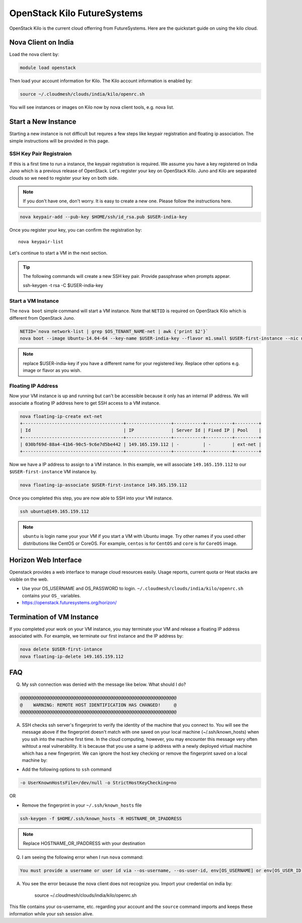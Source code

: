.. _openstack_kilo:

OpenStack Kilo FutureSystems
==============================

OpenStack Kilo is the current cloud offerring from FutureSystems. Here are the quickstart guide on using the kilo cloud.

Nova Client on India
---------------------
Load the nova client by:

.. code::

    module load openstack

Then load your account information for Kilo. The Kilo account information is enabled by:

.. code::

   source ~/.cloudmesh/clouds/india/kilo/openrc.sh

You will see instances or images on Kilo now by nova client tools, e.g. nova list.

Start a New Instance
---------------------

Starting a new instance is not difficult but requres a few steps like keypair registration and floating ip association. The simple instructions will be provided in this page.

SSH Key Pair Registraion
""""""""""""""""""""""""""""

If this is a first time to run a instance, the keypair registration is required. We assume you have a key registered on India Juno which is a previous release of OpenStack. Let's register your key on OpenStack Kilo. Juno and Kilo are separated clouds so we need to register your key on both side.

.. note:: If you don't have one, don't worry. It is easy to create a new one. Please follow the instructions here. 

.. code::

    nova keypair-add --pub-key $HOME/ssh/id_rsa.pub $USER-india-key

Once you register your key, you can confirm the registration by::

    nova keypair-list

Let's continue to start a VM in the next section.

.. tip:: The following commands will create a new SSH key pair. Provide passphrase when prompts appear.
 
    ssh-keygen -t rsa -C $USER-india-key

Start a VM Instance
""""""""""""""""""""""""

The ``nova boot`` simple command will start a VM instance. Note that ``NETID`` is required on OpenStack Kilo which is different from OpenStack Juno.
   
.. code::

    NETID=`nova network-list | grep $OS_TENANT_NAME-net | awk {'print $2'}`
    nova boot --image Ubuntu-14.04-64 --key-name $USER-india-key --flavor m1.small $USER-first-instance --nic net-id=$NETID

.. note:: replace $USER-india-key if you have a different name for your registered key. Replace other options e.g. image or flavor as you wish.

Floating IP Address
""""""""""""""""""""""""""

Now your VM instance is up and running but can't be accessible because it only has an internal IP address. We will associate a floating IP address here to get SSH access to a VM instance.

.. code::

    nova floating-ip-create ext-net
    +--------------------------------------+-----------------+-----------+----------+---------+
    | Id                                   | IP              | Server Id | Fixed IP | Pool    |
    +--------------------------------------+-----------------+-----------+----------+---------+
    | 030bf69d-88a4-41b6-90c5-9c6e7d5be442 | 149.165.159.112 | -         | -        | ext-net |
    +--------------------------------------+-----------------+-----------+----------+---------+

Now we have a IP address to assign to a VM instance. In this example, we will associate ``149.165.159.112`` to our ``$USER-first-instance`` VM instance by.

.. code::

    nova floating-ip-associate $USER-first-instance 149.165.159.112 

Once you completed this step, you are now able to SSH into your VM instance.

.. code::

    ssh ubuntu@149.165.159.112

.. note:: ``ubuntu`` is login name your your VM if you start a VM with Ubuntu image. Try other names if you used other distributions like CentOS or CoreOS. For example, ``centos`` is for ``CentOS`` and ``core`` is for ``CoreOS`` image.

Horizon Web Interface
--------------------------

Openstack provides a web interface to manage cloud resources easily. Usage reports, current quota or Heat stacks are visible on the web.

* Use your OS_USERNAME and OS_PASSWORD to login.  ``~/.cloudmesh/clouds/india/kilo/openrc.sh`` contains your ``OS_`` variables.
* https://openstack.futuresystems.org/horizon/

Termination of VM Instance
-----------------------------

If you completed your work on your VM instance, you may terminate your VM and release a floating IP address associated with. For example, we terminate our first instance and the IP address by:

.. code::

    nova delete $USER-first-intance
    nova floating-ip-delete 149.165.159.112
    



FAQ
------

Q. My ssh connection was denied with the message like below. What should I do?

.. code::

      @@@@@@@@@@@@@@@@@@@@@@@@@@@@@@@@@@@@@@@@@@@@@@@@@@@@@@@@@@@
      @    WARNING: REMOTE HOST IDENTIFICATION HAS CHANGED!     @
      @@@@@@@@@@@@@@@@@@@@@@@@@@@@@@@@@@@@@@@@@@@@@@@@@@@@@@@@@@@

A. SSH checks ssh server's fingerprint to verify the identity of the machine that you connect to. You will see the message above if the fingerprint doesn't match with one saved on your local machine (~/.ssh/known_hosts) when you ssh into the machine first time. In the cloud computing, however, you may encounter this message very often wihtout a real vulnerability. It is because that you use a same ip address with a newly deployed virtual machine which has a new fingerprint. We can ignore the host key checking or remove the fingerprint saved on a local machine by:

* Add the following options to ``ssh`` command

.. code::

     -o UserKnownHostsFile=/dev/null -o StrictHostKeyChecking=no

OR

* Remove the fingerprint in your ``~/.ssh/known_hosts`` file

.. code::

     ssh-keygen -f $HOME/.ssh/known_hosts -R HOSTNAME_OR_IPADDRESS
     
.. note::

     Replace HOSTNAME_OR_IPADDRESS with your destination

Q. I am seeing the following error when I run ``nova`` command:

.. code::

    You must provide a username or user id via --os-username, --os-user-id, env[OS_USERNAME] or env[OS_USER_ID]

A. You see the error because the nova client does not recognize you. Import your credential on india by:

    source ~/.cloudmesh/clouds/india/kilo/openrc.sh

This file contains your os-username, etc. regarding your account and the ``source`` command imports and keeps these information while your ssh session alive.
